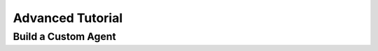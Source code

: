 ====================
Advanced Tutorial
====================

Build a Custom Agent
====================